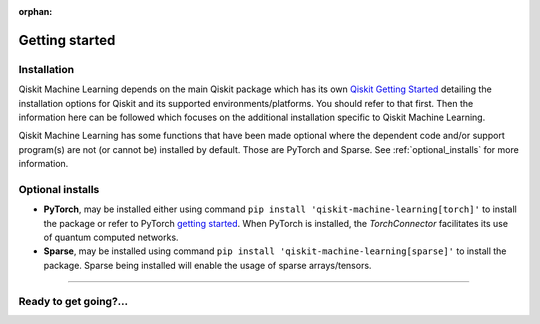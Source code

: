 :orphan:

###############
Getting started
###############

Installation
============

Qiskit Machine Learning depends on the main Qiskit package which has its own
`Qiskit Getting Started <https://qiskit.org/documentation/getting_started.html>`__ detailing the
installation options for Qiskit and its supported environments/platforms. You should refer to
that first. Then the information here can be followed which focuses on the additional installation
specific to Qiskit Machine Learning.

Qiskit Machine Learning has some functions that have been made optional where the dependent code and/or
support program(s) are not (or cannot be) installed by default. Those are PyTorch and Sparse.
See :ref:`optional_installs` for more information.

.. tab-set::

    .. tab-item:: Start locally

        The simplest way to get started is to follow the `getting started 'Start locally' guide for
        Qiskit <https://qiskit.org/documentation/getting_started.html>`__

        In your virtual environment where you installed Qiskit simply add ``machine-learning`` to the
        extra list in a similar manner to how the extra ``visualization`` support is installed for
        Qiskit, i.e:

        .. code:: sh

            pip install qiskit[machine-learning]

        It is worth pointing out that if you're a zsh user (which is the default shell on newer
        versions of macOS), you'll need to put ``qiskit[machine-learning]`` in quotes:

        .. code:: sh

            pip install 'qiskit[machine-learning]'


    .. tab-item:: Install from source

       Installing Qiskit Machine Learning from source allows you to access the most recently
       updated version under development instead of using the version in the Python Package
       Index (PyPI) repository. This will give you the ability to inspect and extend
       the latest version of the Qiskit Machine Learning code more efficiently.

       Since Qiskit Machine Learning depends on Qiskit, and its latest changes may require new or changed
       features of Qiskit, you should first follow Qiskit's `"Install from source"` instructions
       here `Qiskit Getting Started <https://qiskit.org/documentation/getting_started.html>`__

       .. raw:: html

          <h2>Installing Qiskit Machine Learning from Source</h2>

       Using the same development environment that you installed Qiskit in you are ready to install
       Qiskit Machine Learning.

       1. Clone the Qiskit Machine Learning repository.

          .. code:: sh

             git clone https://github.com/Qiskit/qiskit-machine-learning.git

       2. Cloning the repository creates a local folder called ``qiskit-machine-learning``.

          .. code:: sh

             cd qiskit-machine-learning

       3. If you want to run tests or linting checks, install the developer requirements.

          .. code:: sh

             pip install -r requirements-dev.txt

       4. Install ``qiskit-machine-learning``.

          .. code:: sh

             pip install .

       If you want to install it in editable mode, meaning that code changes to the
       project don't require a reinstall to be applied, you can do this with:

       .. code:: sh

          pip install -e .


.. _optional_installs:

Optional installs
=================

* **PyTorch**, may be installed either using command ``pip install 'qiskit-machine-learning[torch]'`` to install the
  package or refer to PyTorch `getting started <https://pytorch.org/get-started/locally/>`__. When PyTorch
  is installed, the `TorchConnector` facilitates its use of quantum computed networks.

* **Sparse**, may be installed using command ``pip install 'qiskit-machine-learning[sparse]'`` to install the
  package. Sparse being installed will enable the usage of sparse arrays/tensors.

----

Ready to get going?...
======================

.. raw:: html

   <div class="tutorials-callout-container">
      <div class="row">

.. qiskit-call-to-action-item::
   :description: Find out about Qiskit Machine Learning.
   :header: Dive into the tutorials
   :button_link:  ./tutorials/index.html
   :button_text: Qiskit Machine Learning tutorials

.. raw:: html

      </div>
   </div>


.. Hiding - Indices and tables
   :ref:`genindex`
   :ref:`modindex`
   :ref:`search`
